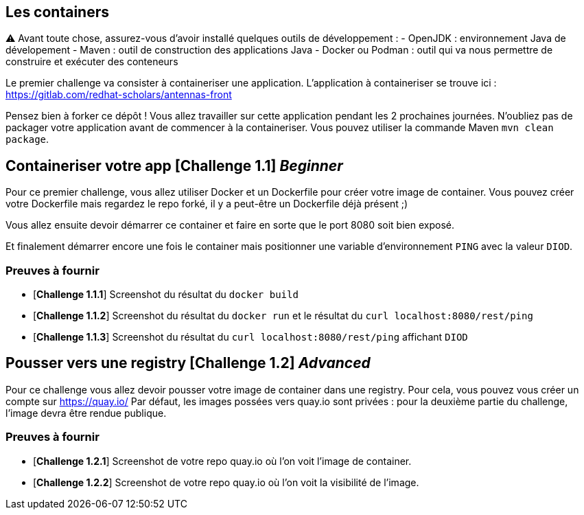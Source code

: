 == Les containers

⚠️
Avant toute chose, assurez-vous d'avoir installé quelques outils de développement :
  - OpenJDK : environnement Java de dévelopement
  - Maven : outil de construction des applications Java
  - Docker ou Podman : outil qui va nous permettre de construire et exécuter des conteneurs


Le premier challenge va consister à containeriser une application.  
L'application à containeriser se trouve ici : https://gitlab.com/redhat-scholars/antennas-front

Pensez bien à forker ce dépôt ! Vous allez travailler sur cette application pendant les 2 prochaines journées.  
N'oubliez pas de packager votre application avant de commencer à la containeriser. Vous pouvez utiliser la commande Maven `mvn clean package`.


[#exercice1]
== Containeriser votre app [*Challenge 1.1*] __Beginner__

Pour ce premier challenge, vous allez utiliser Docker et un Dockerfile pour créer votre image de container.
Vous pouvez créer votre Dockerfile mais regardez le repo forké, il y a peut-être un Dockerfile déjà présent ;)

Vous allez ensuite devoir démarrer ce container et faire en sorte que le port 8080 soit bien exposé.

Et finalement démarrer encore une fois le container mais positionner une variable d'environnement `PING` avec la valeur `DIOD`.


=== Preuves à fournir 

* [*Challenge 1.1.1*] Screenshot du résultat du `docker build`
* [*Challenge 1.1.2*] Screenshot du résultat du `docker run` et le résultat du `curl localhost:8080/rest/ping`
* [*Challenge 1.1.3*] Screenshot du résultat du `curl localhost:8080/rest/ping` affichant `DIOD`


[#exercice2]
== Pousser vers une registry [*Challenge 1.2*] __Advanced__

Pour ce challenge vous allez devoir pousser votre image de container dans une registry. Pour cela, vous pouvez vous créer un compte sur https://quay.io/
Par défaut, les images possées vers quay.io sont privées : pour la deuxième partie du challenge, l'image devra être rendue publique.

=== Preuves à fournir 

* [*Challenge 1.2.1*] Screenshot de votre repo quay.io où l'on voit l'image de container.
* [*Challenge 1.2.2*] Screenshot de votre repo quay.io où l'on voit la visibilité de l'image.




